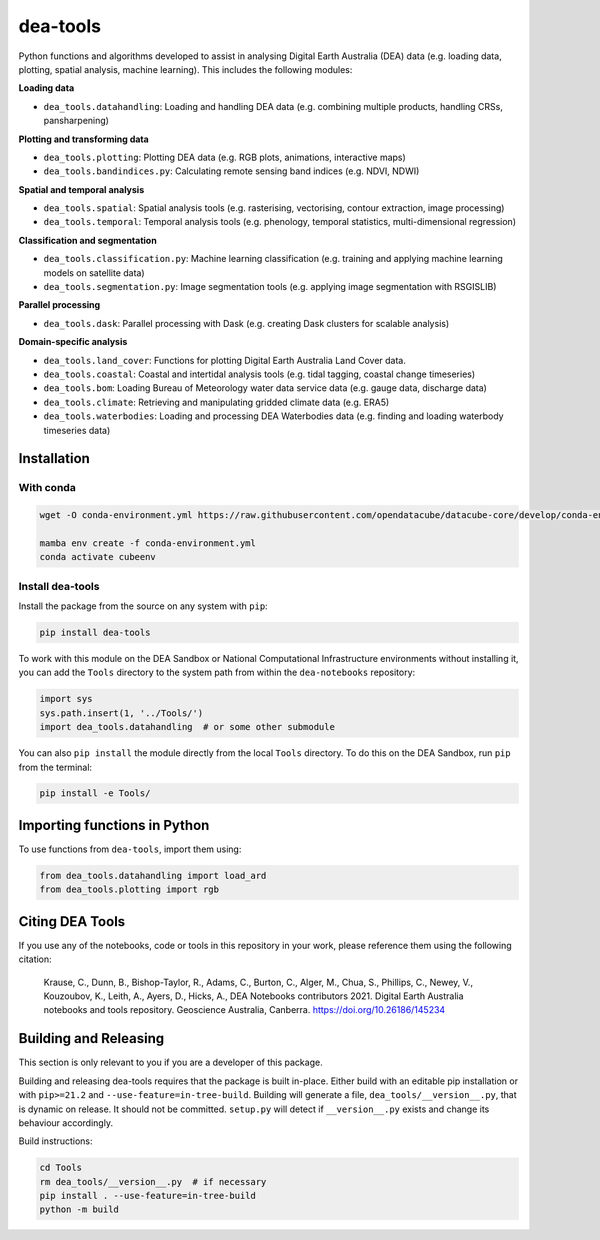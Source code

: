 dea-tools
=========

Python functions and algorithms developed to assist in analysing Digital Earth Australia (DEA) data (e.g. loading data, plotting, spatial analysis, machine learning). This includes the following modules:

**Loading data**

-  ``dea_tools.datahandling``: Loading and handling DEA data (e.g. combining multiple products, handling CRSs, pansharpening)

**Plotting and transforming data**

-  ``dea_tools.plotting``: Plotting DEA data (e.g. RGB plots, animations, interactive maps)
-  ``dea_tools.bandindices.py``: Calculating remote sensing band indices (e.g. NDVI, NDWI)

**Spatial and temporal analysis**

-  ``dea_tools.spatial``: Spatial analysis tools (e.g. rasterising, vectorising, contour extraction, image processing)
-  ``dea_tools.temporal``: Temporal analysis tools (e.g. phenology, temporal statistics, multi-dimensional regression)

**Classification and segmentation**

-  ``dea_tools.classification.py``: Machine learning classification (e.g. training and applying machine learning models on satellite data)
-  ``dea_tools.segmentation.py``: Image segmentation tools (e.g. applying image segmentation with RSGISLIB)

**Parallel processing**

-  ``dea_tools.dask``: Parallel processing with Dask (e.g. creating Dask clusters for scalable analysis)

**Domain-specific analysis**

-  ``dea_tools.land_cover``: Functions for plotting Digital Earth Australia Land Cover data.
-  ``dea_tools.coastal``: Coastal and intertidal analysis tools (e.g. tidal tagging, coastal change timeseries)
-  ``dea_tools.bom``: Loading Bureau of Meteorology water data service data (e.g. gauge data, discharge data)
-  ``dea_tools.climate``: Retrieving and manipulating gridded climate data (e.g. ERA5)
-  ``dea_tools.waterbodies``: Loading and processing DEA Waterbodies data (e.g. finding and loading waterbody timeseries data)

Installation
------------

With conda
~~~~~~~~~~

.. code-block:: bash

    wget -O conda-environment.yml https://raw.githubusercontent.com/opendatacube/datacube-core/develop/conda-environment.yml

    mamba env create -f conda-environment.yml
    conda activate cubeenv


Install dea-tools
~~~~~~~~~~~~~~~~~

Install the package from the source on any system with ``pip``:

.. code-block:: bash

    pip install dea-tools

To work with this module on the DEA Sandbox or National Computational Infrastructure environments without installing it, you can add the ``Tools`` directory to the system path from within the ``dea-notebooks`` repository:

.. code-block:: python

   import sys
   sys.path.insert(1, '../Tools/')
   import dea_tools.datahandling  # or some other submodule

You can also ``pip install`` the module directly from the local ``Tools`` directory. To do this on the DEA Sandbox, run ``pip`` from the terminal:

.. code-block:: bash

   pip install -e Tools/


Importing functions in Python
-----------------------------

To use functions from ``dea-tools``, import them using:

.. code-block:: python

   from dea_tools.datahandling import load_ard
   from dea_tools.plotting import rgb


Citing DEA Tools
----------------

If you use any of the notebooks, code or tools in this repository in your work, please reference them using the following citation:

    Krause, C., Dunn, B., Bishop-Taylor, R., Adams, C., Burton, C., Alger, M., Chua, S., Phillips, C., Newey, V., Kouzoubov, K., Leith, A., Ayers, D., Hicks, A., DEA Notebooks contributors 2021. Digital Earth Australia notebooks and tools repository. Geoscience Australia, Canberra. https://doi.org/10.26186/145234


Building and Releasing
----------------------

This section is only relevant to you if you are a developer of this package.

Building and releasing dea-tools requires that the package is built in-place. Either build with an editable pip installation or with ``pip>=21.2`` and ``--use-feature=in-tree-build``. Building will generate a file, ``dea_tools/__version__.py``, that is dynamic on release. It should not be committed. ``setup.py`` will detect if ``__version__.py`` exists and change its behaviour accordingly.

Build instructions:

.. code-block:: bash

        cd Tools
        rm dea_tools/__version__.py  # if necessary
        pip install . --use-feature=in-tree-build
        python -m build
